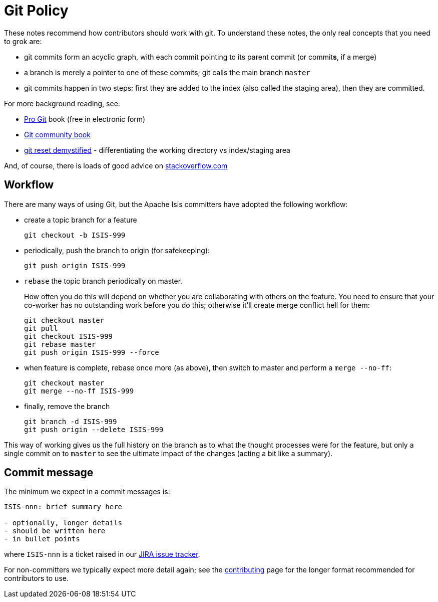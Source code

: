 [[_cgcom_policies_git-policy]]
= Git Policy
:notice: licensed to the apache software foundation (asf) under one or more contributor license agreements. see the notice file distributed with this work for additional information regarding copyright ownership. the asf licenses this file to you under the apache license, version 2.0 (the "license"); you may not use this file except in compliance with the license. you may obtain a copy of the license at. http://www.apache.org/licenses/license-2.0 . unless required by applicable law or agreed to in writing, software distributed under the license is distributed on an "as is" basis, without warranties or  conditions of any kind, either express or implied. see the license for the specific language governing permissions and limitations under the license.






These notes recommend how contributors should work with git. To understand these notes, the only real concepts that you need to grok are:

* git commits form an acyclic graph, with each commit pointing to its parent commit (or commit**s**, if a merge)

* a branch is merely a pointer to one of these commits; git calls the main branch `master`

* git commits happen in two steps: first they are added to the index (also called the staging area), then they are committed.

For more background reading, see:

* http://git-scm.com/book[Pro Git] book (free in electronic form)
* https://github.s3.amazonaws.com/media/book.pdf[Git community book]
* http://git-scm.com/2011/07/11/reset.html[git reset demystified] - differentiating the working directory vs index/staging area

And, of course, there is loads of good advice on http://stackoverflow.com/questions/tagged/git[stackoverflow.com]



== Workflow

There are many ways of using Git, but the Apache Isis committers have adopted the following workflow:

* create a topic branch for a feature +
+
[source,bash]
----
git checkout -b ISIS-999
----

* periodically, push the branch to origin (for safekeeping): +
+
[source,bash]
----
git push origin ISIS-999
----


* `rebase` the topic branch periodically on master. +
+
How often you do this will depend on whether you are collaborating with others on the feature.  You need to ensure that your co-worker has no outstanding work before you do this; otherwise it'll create merge conflict hell for them:
+
[source,bash]
----
git checkout master
git pull
git checkout ISIS-999
git rebase master
git push origin ISIS-999 --force
----

* when feature is complete, rebase once more (as above), then switch to master and perform a `merge --no-ff`: +
+
[source,bash]
----
git checkout master
git merge --no-ff ISIS-999
----

* finally, remove the branch +
+
[source,bash]
----
git branch -d ISIS-999
git push origin --delete ISIS-999
----

This way of working gives us the full history on the branch as to what the thought processes were for the feature, but only a single commit on to `master` to see the ultimate impact of the changes (acting a bit like a summary).





== Commit message

The minimum we expect in a commit messages is:

[source,bash]
----
ISIS-nnn: brief summary here

- optionally, longer details
- should be written here
- in bullet points
----


where `ISIS-nnn` is a ticket raised in our https://issues.apache.org/jira/browse/ISIS[JIRA issue tracker].

For non-committers we typically expect more detail again; see the xref:../dg/dg.adoc#_dg_contributing[contributing] page for the longer format recommended for contributors to use.